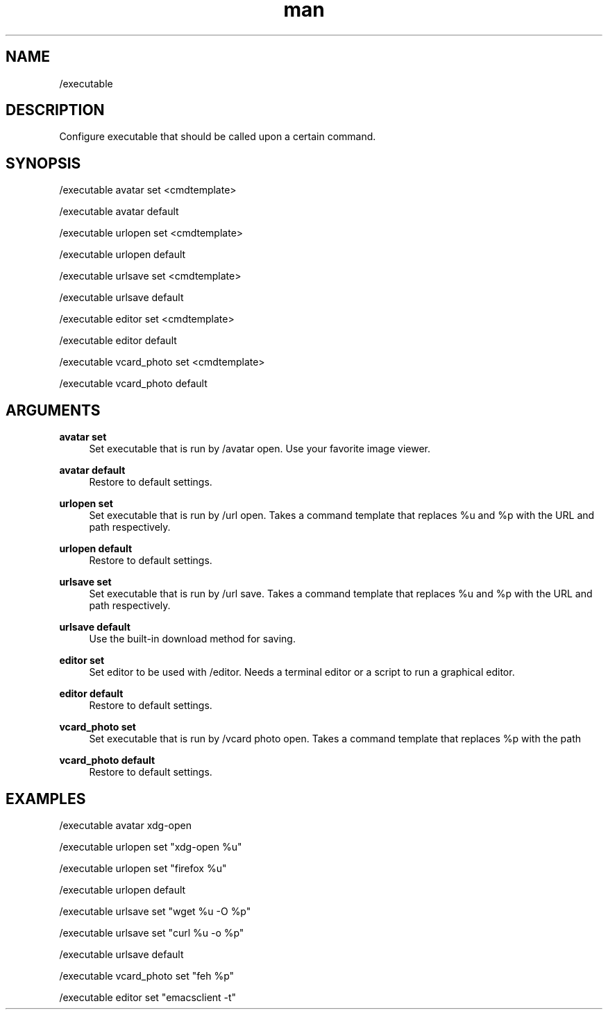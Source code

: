 .TH man 1 "2023-08-03" "0.13.1" "Profanity XMPP client"

.SH NAME
/executable

.SH DESCRIPTION
Configure executable that should be called upon a certain command.

.SH SYNOPSIS
/executable avatar set <cmdtemplate>

.LP
/executable avatar default

.LP
/executable urlopen set <cmdtemplate>

.LP
/executable urlopen default

.LP
/executable urlsave set <cmdtemplate>

.LP
/executable urlsave default

.LP
/executable editor set <cmdtemplate>

.LP
/executable editor default

.LP
/executable vcard_photo set <cmdtemplate>

.LP
/executable vcard_photo default

.LP

.SH ARGUMENTS
.PP
\fBavatar set\fR
.RS 4
Set executable that is run by /avatar open. Use your favorite image viewer.
.RE
.PP
\fBavatar default\fR
.RS 4
Restore to default settings.
.RE
.PP
\fBurlopen set\fR
.RS 4
Set executable that is run by /url open. Takes a command template that replaces %u and %p with the URL and path respectively.
.RE
.PP
\fBurlopen default\fR
.RS 4
Restore to default settings.
.RE
.PP
\fBurlsave set\fR
.RS 4
Set executable that is run by /url save. Takes a command template that replaces %u and %p with the URL and path respectively.
.RE
.PP
\fBurlsave default\fR
.RS 4
Use the built-in download method for saving.
.RE
.PP
\fBeditor set\fR
.RS 4
Set editor to be used with /editor. Needs a terminal editor or a script to run a graphical editor.
.RE
.PP
\fBeditor default\fR
.RS 4
Restore to default settings.
.RE
.PP
\fBvcard_photo set\fR
.RS 4
Set executable that is run by /vcard photo open. Takes a command template that replaces %p with the path
.RE
.PP
\fBvcard_photo default\fR
.RS 4
Restore to default settings.
.RE

.SH EXAMPLES
/executable avatar xdg-open

.LP
/executable urlopen set "xdg-open %u"

.LP
/executable urlopen set "firefox %u"

.LP
/executable urlopen default

.LP
/executable urlsave set "wget %u -O %p"

.LP
/executable urlsave set "curl %u -o %p"

.LP
/executable urlsave default

.LP
/executable vcard_photo set "feh %p"

.LP
/executable editor set "emacsclient -t"

.LP
